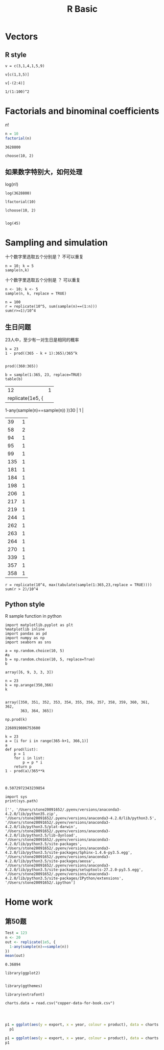 #+TITLE:R Basic
* Vectors
** R style
#+BEGIN_SRC R :exports both :session 
v = c(3,1,4,1,5,9)
#+END_SRC

#+RESULTS:
| 3 |
| 1 |
| 4 |
| 1 |
| 5 |
| 9 |

#+BEGIN_SRC R :exports both :session 
  v[c(1,3,5)]
#+END_SRC

#+RESULTS:
| 3 |
| 4 |
| 5 |

#+BEGIN_SRC R :exports both :session 
  v[-(2:4)]
#+END_SRC 

#+RESULTS:
| 3 |
| 5 |
| 9 |

#+BEGIN_SRC R :exports both :session 
1/(1:100)^2
#+END_SRC

#+RESULTS:
|                    1 |
|                 0.25 |
|    0.111111111111111 |
|               0.0625 |
|                 0.04 |
|   0.0277777777777778 |
|   0.0204081632653061 |
|             0.015625 |
|   0.0123456790123457 |
|                 0.01 |
|  0.00826446280991736 |
|  0.00694444444444444 |
|  0.00591715976331361 |
|  0.00510204081632653 |
|  0.00444444444444444 |
|           0.00390625 |
|  0.00346020761245675 |
|  0.00308641975308642 |
|  0.00277008310249307 |
|               0.0025 |
|  0.00226757369614512 |
|  0.00206611570247934 |
|  0.00189035916824197 |
|  0.00173611111111111 |
|               0.0016 |
|   0.0014792899408284 |
|  0.00137174211248285 |
|  0.00127551020408163 |
|  0.00118906064209275 |
|  0.00111111111111111 |
|  0.00104058272632674 |
|         0.0009765625 |
| 0.000918273645546373 |
| 0.000865051903114187 |
| 0.000816326530612245 |
| 0.000771604938271605 |
| 0.000730460189919649 |
| 0.000692520775623269 |
| 0.000657462195923734 |
|             0.000625 |
| 0.000594883997620464 |
| 0.000566893424036281 |
| 0.000540832882639265 |
| 0.000516528925619835 |
| 0.000493827160493827 |
| 0.000472589792060492 |
| 0.000452693526482571 |
| 0.000434027777777778 |
|  0.00041649312786339 |
|                4e-04 |
| 0.000384467512495194 |
| 0.000369822485207101 |
| 0.000355998576005696 |
| 0.000342935528120713 |
| 0.000330578512396694 |
| 0.000318877551020408 |
| 0.000307787011388119 |
| 0.000297265160523187 |
| 0.000287273771904625 |
| 0.000277777777777778 |
| 0.000268744961031981 |
| 0.000260145681581686 |
| 0.000251952632905014 |
|       0.000244140625 |
| 0.000236686390532544 |
| 0.000229568411386593 |
| 0.000222766763198931 |
| 0.000216262975778547 |
| 0.000210039907582441 |
| 0.000204081632653061 |
| 0.000198373338623289 |
| 0.000192901234567901 |
| 0.000187652467629949 |
| 0.000182615047479912 |
| 0.000177777777777778 |
| 0.000173130193905817 |
| 0.000168662506324844 |
| 0.000164365548980934 |
| 0.000160230732254446 |
|           0.00015625 |
| 0.000152415790275873 |
| 0.000148720999405116 |
| 0.000145158949049209 |
|  0.00014172335600907 |
|  0.00013840830449827 |
| 0.000135208220659816 |
| 0.000132117849121416 |
| 0.000129132231404959 |
| 0.000126246686024492 |
| 0.000123456790123457 |
| 0.000120758362516604 |
| 0.000118147448015123 |
| 0.000115620302925194 |
| 0.000113173381620643 |
| 0.000110803324099723 |
| 0.000108506944444444 |
| 0.000106281220108407 |
| 0.000104123281965848 |
| 0.000102030405060708 |
|                1e-04 |


* Factorials and binominal coefficients

$n!$

#+BEGIN_SRC R :exports both :session
n = 10
factorial(n)
#+END_SRC

#+RESULTS:
: 3628800

#+BEGIN_SRC R :exports both :session 
choose(10, 2)
#+END_SRC

#+RESULTS:
: 45

** 如果数字特别大，如何处理
log(n!)

#+BEGIN_SRC R :exports both :session 
log(3628800)
#+END_SRC

#+RESULTS:
: 15.1044125730755

#+BEGIN_SRC R :exports both :session 
lfactorial(10)
#+END_SRC

#+RESULTS:
: 15.1044125730755

#+BEGIN_SRC R :exports both :session 
lchoose(10, 2)
#+END_SRC

#+RESULTS:
: 3.80666248977032

#+BEGIN_SRC R :exports both :session 

log(45)
#+END_SRC

#+RESULTS:
: 3.80666248977032

* Sampling and simulation

十个数字里选取五个分别是？ 不可以重复

#+BEGIN_SRC R :exports both :session 
  n = 10; k = 5
  sample(n,k) 
#+END_SRC

#+RESULTS:
| 3 |
| 1 |
| 6 |
| 8 |
| 5 |

十个数字里选取五个分别是 ？ 可以重复

#+BEGIN_SRC R :exports both :session 
n <- 10; k <- 5
sample(n, k, replace = TRUE) 
#+END_SRC

#+RESULTS:
| 8 |
| 5 |
| 7 |
| 9 |
| 2 |

#+BEGIN_SRC R :exports both :session 
  n = 100
  r = replicate(10^5, sum(sample(n)==(1:n)))
  sum(r>=1)/10^4
#+END_SRC 

#+RESULTS:
: 6.3405



** 生日问题
23人中，至少有一对生日是相同的概率

#+BEGIN_SRC R :exports both :session 
  k = 23
  1 - prod((365 - k + 1):365)/365^k

#+END_SRC

#+RESULTS:
: 0.507297234323985

#+BEGIN_SRC R :exports both :session 
prod((360:365))
#+END_SRC
#+RESULTS:
: 2268919806753600

#+BEGIN_SRC R :exports both :session 
b = sample(1:365, 23, replace=TRUE)
table(b)
#+END_SRC

#+RE_SULTS:
|  12 | 1 |
|   replicate(1e5, {
    1-any(sample(n)==sample(n))
  })30 | 1 |
|  39 | 1 |
|  58 | 2 |
|  94 | 1 |
|  95 | 1 |
|  99 | 1 |
| 135 | 1 |
| 181 | 1 |
| 184 | 1 |
| 198 | 1 |
| 206 | 1 |
| 217 | 1 |
| 219 | 1 |
| 244 | 1 |
| 262 | 1 |
| 263 | 1 |
| 264 | 1 |
| 270 | 1 |
| 339 | 1 |
| 357 | 1 |
| 358 | 1 |

#+BEGIN_SRC R :exports both :session 
  r = replicate(10^4, max(tabulate(sample(1:365,23,replace = TRUE))))
  sum(r > 2)/10^4
#+END_SRC

#+RESULTS:
: 0.013

** Python style
R sample function in python

#+BEGIN_SRC ipython :session :exports both 
  import matplotlib.pyplot as plt
  %matplotlib inline
  import pandas as pd
  import numpy as np
  import seaborn as sns

  a = np.random.choice(10, 5)
  #a
  b = np.random.choice(10, 5, replace=True)
  b
#+END_SRC

#+RESULTS:
: array([6, 9, 3, 3, 3])




#+BEGIN_SRC ipython :session :exports both  
n = 23  
k = np.arange(350,366)
k

#+END_SRC

#+RESULTS:
: array([350, 351, 352, 353, 354, 355, 356, 357, 358, 359, 360, 361, 362,
:        363, 364, 365])


 
#+BEGIN_SRC ipython :session :exports both  
np.prod(k)
#+END_SRC

#+RESULTS:
: 2268919806753600

#+BEGIN_SRC ipython :session :exports both  
  k = 23  
  a = [i for i in range(365-k+1, 366,1)]
  a
  def prod(list):
      p = 1
      for i in list:
          p = p * i   
      return p
  1 - prod(a)/365**k
   

#+END_SRC

#+RESULTS:
: 0.5072972343239854

#+BEGIN_SRC ipython :session :exports both  :results output
import sys
print(sys.path)
#+END_SRC

#+RESULTS:
: ['', '/Users/stone20091652/.pyenv/versions/anaconda3-4.2.0/lib/python35.zip', '/Users/stone20091652/.pyenv/versions/anaconda3-4.2.0/lib/python3.5', '/Users/stone20091652/.pyenv/versions/anaconda3-4.2.0/lib/python3.5/plat-darwin', '/Users/stone20091652/.pyenv/versions/anaconda3-4.2.0/lib/python3.5/lib-dynload', '/Users/stone20091652/.pyenv/versions/anaconda3-4.2.0/lib/python3.5/site-packages', '/Users/stone20091652/.pyenv/versions/anaconda3-4.2.0/lib/python3.5/site-packages/Sphinx-1.4.6-py3.5.egg', '/Users/stone20091652/.pyenv/versions/anaconda3-4.2.0/lib/python3.5/site-packages/aeosa', '/Users/stone20091652/.pyenv/versions/anaconda3-4.2.0/lib/python3.5/site-packages/setuptools-27.2.0-py3.5.egg', '/Users/stone20091652/.pyenv/versions/anaconda3-4.2.0/lib/python3.5/site-packages/IPython/extensions', '/Users/stone20091652/.ipython']

* Home work
** 第50题
#+BEGIN_SRC R :exports both :session
  Test = 123
  n <- 20
  out <- replicate(1e5, {
    1-any(sample(n)==sample(n))
  })
  mean(out)

#+END_SRC

#+RESULTS:
: 0.36894

#+BEGIN_SRC R :exports both :session 
library(ggplot2) 


library(ggthemes) 

library(extrafont)

charts.data = read.csv("copper-data-for-book.csv")


#+END_SRC

#+RESULTS:
| copper | 2006 |  4176 | 79 |  5255 |
| copper | 2007 |  8560 | 81 | 10505 |
| copper | 2008 |  6473 | 76 |  8519 |
| copper | 2009 | 10465 | 80 | 13027 |
| copper | 2010 | 14977 | 86 | 17325 |
| copper | 2011 | 15421 | 83 | 18629 |
| copper | 2012 | 14805 | 82 | 18079 |
| copper | 2013 | 15183 | 80 | 19088 |
| copper | 2014 | 14012 | 76 | 18437 |
| others | 2006 |  1079 | 21 |  5255 |
| others | 2007 |  1945 | 19 | 10505 |
| others | 2008 |  2046 | 24 |  8519 |
| others | 2009 |  2562 | 20 | 13027 |
| others | 2010 |  2348 | 14 | 17325 |
| others | 2011 |  3208 | 17 | 18629 |
| others | 2012 |  3274 | 18 | 18079 |
| others | 2013 |  3905 | 20 | 19088 |
| others | 2014 |  4425 | 24 | 18437 |
#+R: action:barplot rownames:t columns:1 width:500 col:darkblue
#+BEGIN_SRC R :session :exports both :results graphics :file ./fig_1.png :width 600 :height 300 :res 80

p1 = ggplot(aes(y = export, x = year, colour = product), data = charts.data) + geom_line()
  p1
#+END_SRC

#+RESULTS:
[[file:./fig_1.png]]

#+BEGIN_SRC R :exports both :results graphics :file ./fig_2.png :session :width 600 :height 300 :res 120
p1 = ggplot(aes(y = export, x = year, colour = product), data = charts.data) + geom_line(size = 1.5)
p1
#+END_SRC

#+RESULTS:
[[file:./fig_2.png]]


